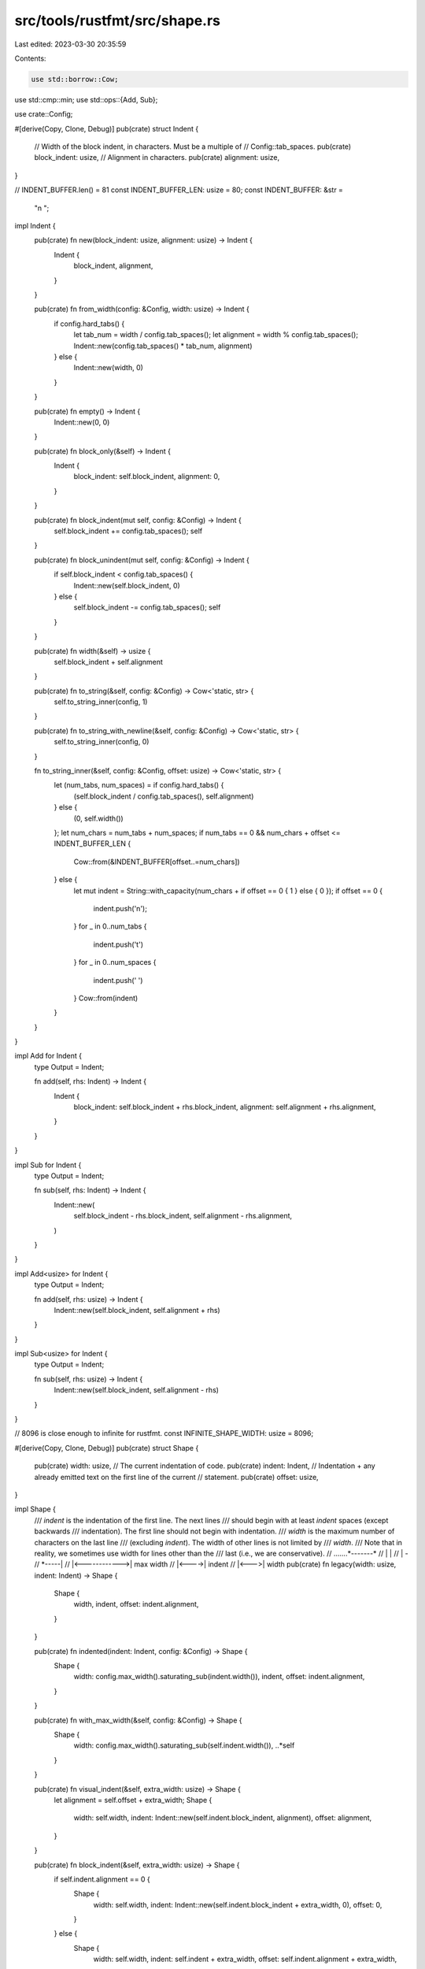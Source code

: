 src/tools/rustfmt/src/shape.rs
==============================

Last edited: 2023-03-30 20:35:59

Contents:

.. code-block:: rs

    use std::borrow::Cow;
use std::cmp::min;
use std::ops::{Add, Sub};

use crate::Config;

#[derive(Copy, Clone, Debug)]
pub(crate) struct Indent {
    // Width of the block indent, in characters. Must be a multiple of
    // Config::tab_spaces.
    pub(crate) block_indent: usize,
    // Alignment in characters.
    pub(crate) alignment: usize,
}

// INDENT_BUFFER.len() = 81
const INDENT_BUFFER_LEN: usize = 80;
const INDENT_BUFFER: &str =
    "\n                                                                                ";

impl Indent {
    pub(crate) fn new(block_indent: usize, alignment: usize) -> Indent {
        Indent {
            block_indent,
            alignment,
        }
    }

    pub(crate) fn from_width(config: &Config, width: usize) -> Indent {
        if config.hard_tabs() {
            let tab_num = width / config.tab_spaces();
            let alignment = width % config.tab_spaces();
            Indent::new(config.tab_spaces() * tab_num, alignment)
        } else {
            Indent::new(width, 0)
        }
    }

    pub(crate) fn empty() -> Indent {
        Indent::new(0, 0)
    }

    pub(crate) fn block_only(&self) -> Indent {
        Indent {
            block_indent: self.block_indent,
            alignment: 0,
        }
    }

    pub(crate) fn block_indent(mut self, config: &Config) -> Indent {
        self.block_indent += config.tab_spaces();
        self
    }

    pub(crate) fn block_unindent(mut self, config: &Config) -> Indent {
        if self.block_indent < config.tab_spaces() {
            Indent::new(self.block_indent, 0)
        } else {
            self.block_indent -= config.tab_spaces();
            self
        }
    }

    pub(crate) fn width(&self) -> usize {
        self.block_indent + self.alignment
    }

    pub(crate) fn to_string(&self, config: &Config) -> Cow<'static, str> {
        self.to_string_inner(config, 1)
    }

    pub(crate) fn to_string_with_newline(&self, config: &Config) -> Cow<'static, str> {
        self.to_string_inner(config, 0)
    }

    fn to_string_inner(&self, config: &Config, offset: usize) -> Cow<'static, str> {
        let (num_tabs, num_spaces) = if config.hard_tabs() {
            (self.block_indent / config.tab_spaces(), self.alignment)
        } else {
            (0, self.width())
        };
        let num_chars = num_tabs + num_spaces;
        if num_tabs == 0 && num_chars + offset <= INDENT_BUFFER_LEN {
            Cow::from(&INDENT_BUFFER[offset..=num_chars])
        } else {
            let mut indent = String::with_capacity(num_chars + if offset == 0 { 1 } else { 0 });
            if offset == 0 {
                indent.push('\n');
            }
            for _ in 0..num_tabs {
                indent.push('\t')
            }
            for _ in 0..num_spaces {
                indent.push(' ')
            }
            Cow::from(indent)
        }
    }
}

impl Add for Indent {
    type Output = Indent;

    fn add(self, rhs: Indent) -> Indent {
        Indent {
            block_indent: self.block_indent + rhs.block_indent,
            alignment: self.alignment + rhs.alignment,
        }
    }
}

impl Sub for Indent {
    type Output = Indent;

    fn sub(self, rhs: Indent) -> Indent {
        Indent::new(
            self.block_indent - rhs.block_indent,
            self.alignment - rhs.alignment,
        )
    }
}

impl Add<usize> for Indent {
    type Output = Indent;

    fn add(self, rhs: usize) -> Indent {
        Indent::new(self.block_indent, self.alignment + rhs)
    }
}

impl Sub<usize> for Indent {
    type Output = Indent;

    fn sub(self, rhs: usize) -> Indent {
        Indent::new(self.block_indent, self.alignment - rhs)
    }
}

// 8096 is close enough to infinite for rustfmt.
const INFINITE_SHAPE_WIDTH: usize = 8096;

#[derive(Copy, Clone, Debug)]
pub(crate) struct Shape {
    pub(crate) width: usize,
    // The current indentation of code.
    pub(crate) indent: Indent,
    // Indentation + any already emitted text on the first line of the current
    // statement.
    pub(crate) offset: usize,
}

impl Shape {
    /// `indent` is the indentation of the first line. The next lines
    /// should begin with at least `indent` spaces (except backwards
    /// indentation). The first line should not begin with indentation.
    /// `width` is the maximum number of characters on the last line
    /// (excluding `indent`). The width of other lines is not limited by
    /// `width`.
    /// Note that in reality, we sometimes use width for lines other than the
    /// last (i.e., we are conservative).
    // .......*-------*
    //        |       |
    //        |     *-*
    //        *-----|
    // |<------------>|  max width
    // |<---->|          indent
    //        |<--->|    width
    pub(crate) fn legacy(width: usize, indent: Indent) -> Shape {
        Shape {
            width,
            indent,
            offset: indent.alignment,
        }
    }

    pub(crate) fn indented(indent: Indent, config: &Config) -> Shape {
        Shape {
            width: config.max_width().saturating_sub(indent.width()),
            indent,
            offset: indent.alignment,
        }
    }

    pub(crate) fn with_max_width(&self, config: &Config) -> Shape {
        Shape {
            width: config.max_width().saturating_sub(self.indent.width()),
            ..*self
        }
    }

    pub(crate) fn visual_indent(&self, extra_width: usize) -> Shape {
        let alignment = self.offset + extra_width;
        Shape {
            width: self.width,
            indent: Indent::new(self.indent.block_indent, alignment),
            offset: alignment,
        }
    }

    pub(crate) fn block_indent(&self, extra_width: usize) -> Shape {
        if self.indent.alignment == 0 {
            Shape {
                width: self.width,
                indent: Indent::new(self.indent.block_indent + extra_width, 0),
                offset: 0,
            }
        } else {
            Shape {
                width: self.width,
                indent: self.indent + extra_width,
                offset: self.indent.alignment + extra_width,
            }
        }
    }

    pub(crate) fn block_left(&self, width: usize) -> Option<Shape> {
        self.block_indent(width).sub_width(width)
    }

    pub(crate) fn add_offset(&self, extra_width: usize) -> Shape {
        Shape {
            offset: self.offset + extra_width,
            ..*self
        }
    }

    pub(crate) fn block(&self) -> Shape {
        Shape {
            indent: self.indent.block_only(),
            ..*self
        }
    }

    pub(crate) fn saturating_sub_width(&self, width: usize) -> Shape {
        self.sub_width(width).unwrap_or(Shape { width: 0, ..*self })
    }

    pub(crate) fn sub_width(&self, width: usize) -> Option<Shape> {
        Some(Shape {
            width: self.width.checked_sub(width)?,
            ..*self
        })
    }

    pub(crate) fn shrink_left(&self, width: usize) -> Option<Shape> {
        Some(Shape {
            width: self.width.checked_sub(width)?,
            indent: self.indent + width,
            offset: self.offset + width,
        })
    }

    pub(crate) fn offset_left(&self, width: usize) -> Option<Shape> {
        self.add_offset(width).sub_width(width)
    }

    pub(crate) fn used_width(&self) -> usize {
        self.indent.block_indent + self.offset
    }

    pub(crate) fn rhs_overhead(&self, config: &Config) -> usize {
        config
            .max_width()
            .saturating_sub(self.used_width() + self.width)
    }

    pub(crate) fn comment(&self, config: &Config) -> Shape {
        let width = min(
            self.width,
            config.comment_width().saturating_sub(self.indent.width()),
        );
        Shape { width, ..*self }
    }

    pub(crate) fn to_string_with_newline(&self, config: &Config) -> Cow<'static, str> {
        let mut offset_indent = self.indent;
        offset_indent.alignment = self.offset;
        offset_indent.to_string_inner(config, 0)
    }

    /// Creates a `Shape` with a virtually infinite width.
    pub(crate) fn infinite_width(&self) -> Shape {
        Shape {
            width: INFINITE_SHAPE_WIDTH,
            ..*self
        }
    }
}

#[cfg(test)]
mod test {
    use super::*;

    #[test]
    fn indent_add_sub() {
        let indent = Indent::new(4, 8) + Indent::new(8, 12);
        assert_eq!(12, indent.block_indent);
        assert_eq!(20, indent.alignment);

        let indent = indent - Indent::new(4, 4);
        assert_eq!(8, indent.block_indent);
        assert_eq!(16, indent.alignment);
    }

    #[test]
    fn indent_add_sub_alignment() {
        let indent = Indent::new(4, 8) + 4;
        assert_eq!(4, indent.block_indent);
        assert_eq!(12, indent.alignment);

        let indent = indent - 4;
        assert_eq!(4, indent.block_indent);
        assert_eq!(8, indent.alignment);
    }

    #[test]
    fn indent_to_string_spaces() {
        let config = Config::default();
        let indent = Indent::new(4, 8);

        // 12 spaces
        assert_eq!("            ", indent.to_string(&config));
    }

    #[test]
    fn indent_to_string_hard_tabs() {
        let mut config = Config::default();
        config.set().hard_tabs(true);
        let indent = Indent::new(8, 4);

        // 2 tabs + 4 spaces
        assert_eq!("\t\t    ", indent.to_string(&config));
    }

    #[test]
    fn shape_visual_indent() {
        let config = Config::default();
        let indent = Indent::new(4, 8);
        let shape = Shape::legacy(config.max_width(), indent);
        let shape = shape.visual_indent(20);

        assert_eq!(config.max_width(), shape.width);
        assert_eq!(4, shape.indent.block_indent);
        assert_eq!(28, shape.indent.alignment);
        assert_eq!(28, shape.offset);
    }

    #[test]
    fn shape_block_indent_without_alignment() {
        let config = Config::default();
        let indent = Indent::new(4, 0);
        let shape = Shape::legacy(config.max_width(), indent);
        let shape = shape.block_indent(20);

        assert_eq!(config.max_width(), shape.width);
        assert_eq!(24, shape.indent.block_indent);
        assert_eq!(0, shape.indent.alignment);
        assert_eq!(0, shape.offset);
    }

    #[test]
    fn shape_block_indent_with_alignment() {
        let config = Config::default();
        let indent = Indent::new(4, 8);
        let shape = Shape::legacy(config.max_width(), indent);
        let shape = shape.block_indent(20);

        assert_eq!(config.max_width(), shape.width);
        assert_eq!(4, shape.indent.block_indent);
        assert_eq!(28, shape.indent.alignment);
        assert_eq!(28, shape.offset);
    }
}


